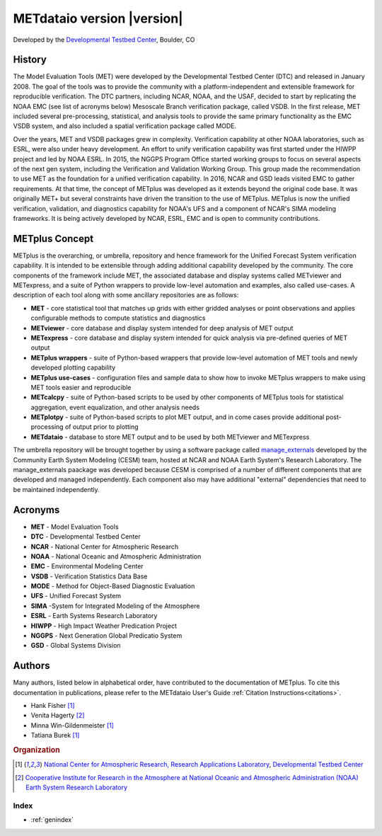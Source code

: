 ===========================
METdataio version |version|
===========================
Developed by the `Developmental Testbed Center <https://dtcenter.org/>`_,
Boulder, CO

.. image:: _static/METplus_banner_photo_web.png

History
-------
The Model Evaluation Tools (MET) were developed by the Developmental Testbed
Center (DTC)  and released in January 2008. The goal of the tools was to
provide the community with a platform-independent and extensible framework
for reproducible verification.
The DTC partners, including NCAR, NOAA, and the USAF, decided to start by
replicating the NOAA EMC (see list of acronyms below) Mesoscale Branch
verification package, called VSDB.
In the first release, MET included several pre-processing, statistical,
and analysis tools to provide the same primary functionality as the EMC VSDB
system, and also included a spatial verification package called MODE.

Over the years, MET and VSDB packages grew in complexity.  Verification
capability at other NOAA laboratories, such as ESRL, were also under heavy
development.  An effort to unify verification capability was first started
under the HIWPP project and led by NOAA ESRL.  In 2015, the NGGPS
Program Office started working groups to focus on several aspects of the
next gen system, including the Verification and Validation Working Group.
This group made the recommendation to use MET as the foundation for a
unified verification capability.  In 2016, NCAR and GSD leads visited EMC
to gather requirements.  At that time, the concept of METplus was developed
as it extends beyond the original code base.  It was originally MET+ but
several constraints have driven the transition to the use of METplus.
METplus is now the unified verification, validation, and
diagnostics capability for NOAA's UFS and a component of NCAR's SIMA
modeling frameworks.  It is being actively developed by NCAR, ESRL, EMC
and is open to community contributions.


METplus Concept
---------------
METplus is the overarching, or umbrella, repository and hence framework for
the Unified Forecast System verification capability.  It is intended to be
extensible through adding additional capability developed by the community.
The core components of the framework include MET, the associated database and
display systems called METviewer and METexpress, and a suite of Python
wrappers to provide low-level automation and examples, also called use-cases.
A description of each tool along with some ancillary repositories are as
follows:

* **MET** - core statistical tool that matches up grids with either gridded
  analyses or point observations and applies configurable methods to compute
  statistics and diagnostics
* **METviewer**  - core database and display system intended for deep analysis
  of MET output
* **METexpress**  - core database and display system intended for quick
  analysis via pre-defined queries of MET output
* **METplus wrappers**  - suite of Python-based wrappers that provide
  low-level automation of MET tools and newly developed plotting capability
* **METplus use-cases** - configuration files and sample data to show how to
  invoke METplus wrappers to make using MET tools easier and reproducible
* **METcalcpy**  - suite of Python-based scripts to be used by other
  components of METplus tools for statistical aggregation, event
  equalization, and other analysis needs
* **METplotpy**  - suite of Python-based scripts to plot MET output,
  and in come cases provide additional post-processing of output prior
  to plotting
* **METdataio**  - database to store MET output and to be used by both
  METviewer and METexpress

The umbrella repository will be brought together by using a software package
called `manage_externals <https://github.com/ESMCI/manage_externals>`_
developed by the Community Earth System Modeling (CESM) team, hosted at NCAR
and NOAA Earth System's Research Laboratory.  The manage_externals paackage
was developed because CESM is comprised of a number of different components
that are developed and managed independently. Each component also may have
additional "external" dependencies that need to be maintained independently.

Acronyms
--------

* **MET** - Model Evaluation Tools
* **DTC** - Developmental Testbed Center
* **NCAR** - National Center for Atmospheric Research
* **NOAA** - National Oceanic and Atmospheric Administration
* **EMC** - Environmental Modeling Center
* **VSDB** - Verification Statistics Data Base
* **MODE** - Method for Object-Based Diagnostic Evaluation
* **UFS** - Unified Forecast System
* **SIMA** -System for Integrated Modeling of the Atmosphere
* **ESRL** - Earth Systems Research Laboratory
* **HIWPP** - High Impact Weather Predication Project
* **NGGPS** - Next Generation Global Predicatio System
* **GSD** - Global Systems Division


Authors
-------

Many authors, listed below in alphabetical order, have contributed to the documentation of METplus.
To cite this documentation in publications, please refer to the METdataio User's Guide :ref:`Citation Instructions<citations>`.

* Hank Fisher [#NCAR]_
* Venita Hagerty [#CIRA]_
* Minna Win-Gildenmeister [#NCAR]_
* Tatiana Burek [#NCAR]_

.. rubric:: Organization

.. [#NCAR] `National Center for Atmospheric Research, Research
       Applications Laboratory <https://ral.ucar.edu/>`_, `Developmental Testbed Center <https://dtcenter.org/>`_
.. [#CIRA] `Cooperative Institute for Research in the Atmosphere at
       National Oceanic and Atmospheric Administration (NOAA) Earth 
       System Research Laboratory <https://www.esrl.noaa.gov/>`_


.. Toctree::
   :hidden:
   :caption: METdataio

   Users_Guide/index

Index
=====

* :ref:`genindex`

  
	     
		      
